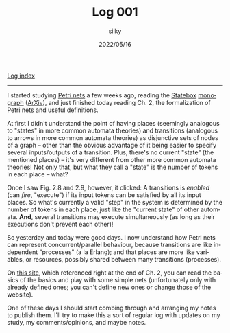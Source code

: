 #+TITLE: Log 001
#+AUTHOR: siiky
#+DATE: 2022/05/16
#+LANGUAGE: en

[[./logs.html][Log index]]

-----

I started studying [[https://en.wikipedia.org/wiki/Petri_net][Petri nets]] a few weeks ago, reading the [[https://statebox.org][Statebox]] [[https://statebox.org/research/publications/monograph][monograph]]
([[https://arxiv.org/abs/1906.07629][ArXiv]]), and just finished today reading Ch. 2, the formalization of Petri nets
and useful definitions.

At first I didn't understand the point of having places (seemingly analogous to
"states" in more common automata theories) and transitions (analogous to arrows
in more common automata theories) as disjunctive sets of nodes of a graph --
other than the obvious advantage of it being easier to specify several
inputs/outputs of a transition. Plus, there's no current "state" (the mentioned
places) -- it's very different from other more common automata theories! Not
only that, but what they call a "state" is the number of tokens in each place --
what?

Once I saw Fig. 2.8 and 2.9, however, it clicked: A transitions is /enabled/
(can /fire/, "execute") if its input tokens can be satisfied by all its input
places. So what's currently a valid "step" in the system is determined by the
number of tokens in each place, just like the "current state" of other automata.
*And*, several transitions may execute simultaneously (as long as their
executions don't prevent each other)!

So yesterday and today were good days. I now understand how Petri nets can
represent concurrent/parallel behaviour, because transitions are like
independent "processes" (a la Erlang); and that places are more like variables,
or resources, possibly shared between many transitions (processes).

On [[https://petrinet.org][this site]], which referenced right at the end of Ch. 2, you can read the
basics of the basics and play with some simple nets (unfortunately only with
already defined ones; you can't define new ones or change those of the website).

One of these days I should start combing through and arranging my notes to
publish them. I'll try to make this a sort of regular log with updates on my
study, my comments/opinions, and maybe notes.
